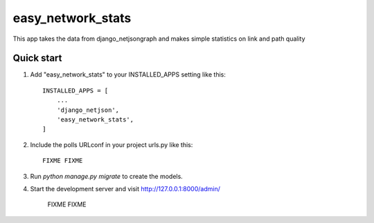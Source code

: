 =====
easy_network_stats
=====

This app takes the data from django_netjsongraph and makes
simple statistics on link and path quality

Quick start
-----------

1. Add "easy_network_stats" to your INSTALLED_APPS setting like this::

    INSTALLED_APPS = [
        ...
        'django_netjson',
        'easy_network_stats',
    ]

2. Include the polls URLconf in your project urls.py like this::

    FIXME FIXME

3. Run `python manage.py migrate` to create the models.

4. Start the development server and visit http://127.0.0.1:8000/admin/

    FIXME FIXME




